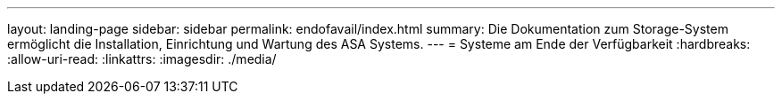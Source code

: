 ---
layout: landing-page 
sidebar: sidebar 
permalink: endofavail/index.html 
summary: Die Dokumentation zum Storage-System ermöglicht die Installation, Einrichtung und Wartung des ASA Systems. 
---
= Systeme am Ende der Verfügbarkeit
:hardbreaks:
:allow-uri-read: 
:linkattrs: 
:imagesdir: ./media/


